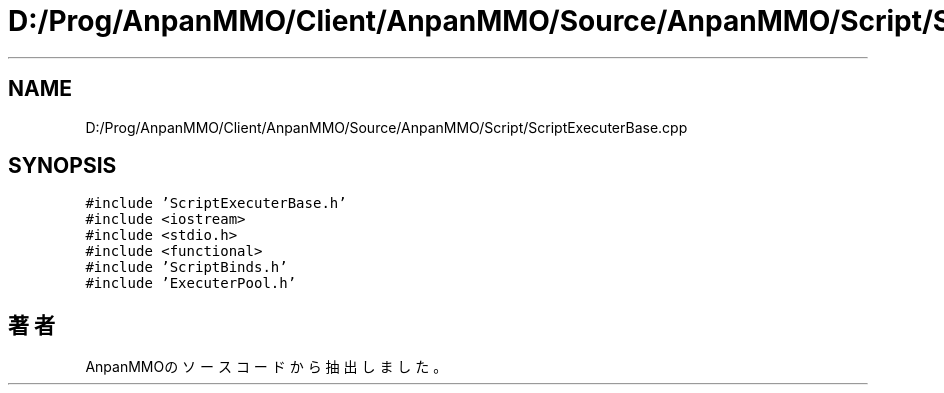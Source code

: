 .TH "D:/Prog/AnpanMMO/Client/AnpanMMO/Source/AnpanMMO/Script/ScriptExecuterBase.cpp" 3 "2018年12月20日(木)" "AnpanMMO" \" -*- nroff -*-
.ad l
.nh
.SH NAME
D:/Prog/AnpanMMO/Client/AnpanMMO/Source/AnpanMMO/Script/ScriptExecuterBase.cpp
.SH SYNOPSIS
.br
.PP
\fC#include 'ScriptExecuterBase\&.h'\fP
.br
\fC#include <iostream>\fP
.br
\fC#include <stdio\&.h>\fP
.br
\fC#include <functional>\fP
.br
\fC#include 'ScriptBinds\&.h'\fP
.br
\fC#include 'ExecuterPool\&.h'\fP
.br

.SH "著者"
.PP 
 AnpanMMOのソースコードから抽出しました。
